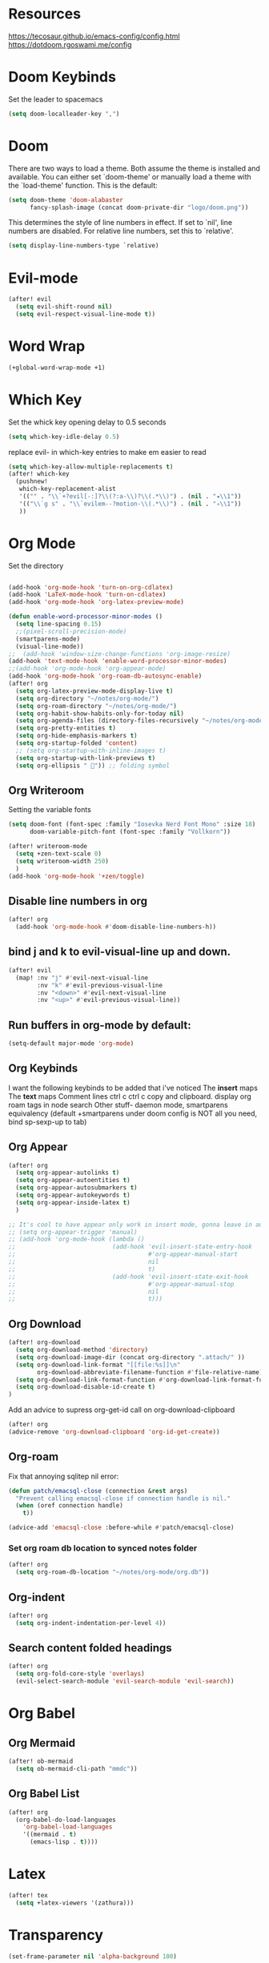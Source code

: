 * Resources
https://tecosaur.github.io/emacs-config/config.html
https://dotdoom.rgoswami.me/config
* Doom Keybinds
Set the leader to spacemacs
#+begin_src emacs-lisp
(setq doom-localleader-key ",")
#+end_src
* Doom
There are two ways to load a theme. Both assume the theme is installed and
available. You can either set `doom-theme' or manually load a theme with the
`load-theme' function. This is the default:

#+begin_src emacs-lisp
(setq doom-theme 'doom-alabaster
      fancy-splash-image (concat doom-private-dir "logo/doom.png"))
#+end_src



This determines the style of line numbers in effect. If set to `nil', line
numbers are disabled. For relative line numbers, set this to `relative'.
#+begin_src emacs-lisp
(setq display-line-numbers-type `relative)
#+end_src
* Evil-mode
#+begin_src emacs-lisp
(after! evil
  (setq evil-shift-round nil)
  (setq evil-respect-visual-line-mode t))
#+end_src
* Word Wrap
#+begin_src emacs-lisp
(+global-word-wrap-mode +1)
#+end_src
* Which Key
Set the whick key opening delay to  0.5 seconds
#+begin_src emacs-lisp
(setq which-key-idle-delay 0.5)
#+end_src

replace evil- in which-key entries to make em easier to read
#+begin_src emacs-lisp
(setq which-key-allow-multiple-replacements t)
(after! which-key
  (pushnew!
   which-key-replacement-alist
   '(("" . "\\`+?evil[-:]?\\(?:a-\\)?\\(.*\\)") . (nil . "◂\\1"))
   '(("\\`g s" . "\\`evilem--?motion-\\(.*\\)") . (nil . "◃\\1"))
   ))

#+end_src
* Org Mode
Set the directory
#+begin_src emacs-lisp

(add-hook 'org-mode-hook 'turn-on-org-cdlatex)
(add-hook 'LaTeX-mode-hook 'turn-on-cdlatex)
(add-hook 'org-mode-hook 'org-latex-preview-mode)

(defun enable-word-processor-minor-modes ()
  (setq line-spacing 0.15)
  ;;(pixel-scroll-precision-mode)
  (smartparens-mode)
  (visual-line-mode))
;;  (add-hook 'window-size-change-functions 'org-image-resize)
(add-hook 'text-mode-hook 'enable-word-processor-minor-modes)
;;(add-hook 'org-mode-hook 'org-appear-mode)
(add-hook 'org-mode-hook 'org-roam-db-autosync-enable)
(after! org
  (setq org-latex-preview-mode-display-live t)
  (setq org-directory "~/notes/org-mode/")
  (setq org-roam-directory "~/notes/org-mode/")
  (setq org-habit-show-habits-only-for-today nil)
  (setq org-agenda-files (directory-files-recursively "~/notes/org-mode/" "\\.org$"))
  (setq org-pretty-entities t)
  (setq org-hide-emphasis-markers t)
  (setq org-startup-folded 'content)
  ;; (setq org-startup-with-inline-images t)
  (setq org-startup-with-link-previews t)
  (setq org-ellipsis " ")) ;; folding symbol
#+end_src
** Org Writeroom
Setting the variable fonts
#+begin_src emacs-lisp
(setq doom-font (font-spec :family "Iosevka Nerd Font Mono" :size 18)
      doom-variable-pitch-font (font-spec :family "Vollkorn"))
#+end_src

#+begin_src emacs-lisp
(after! writeroom-mode
  (setq +zen-text-scale 0)
  (setq writeroom-width 250)
  )
(add-hook 'org-mode-hook '+zen/toggle)
#+end_src
** Disable line numbers in org
#+begin_src emacs-lisp
(after! org
  (add-hook 'org-mode-hook #'doom-disable-line-numbers-h))
#+end_src

** bind j and k to evil-visual-line up and down.
#+begin_src emacs-lisp
(after! evil
  (map! :nv "j" #'evil-next-visual-line
        :nv "k" #'evil-previous-visual-line
        :nv "<down>" #'evil-next-visual-line
        :nv "<up>" #'evil-previous-visual-line))
#+end_src
** Run buffers in org-mode by default:
#+begin_src emacs-lisp
(setq-default major-mode 'org-mode)
#+end_src
** Org Keybinds

I want the following keybinds to be added that i've noticed
The *insert* maps
The *text* maps
Comment lines
ctrl c ctrl c
copy and clipboard.
display org roam tags in node search
Other stuff- daemon mode,
smartparens equivalency (default +smartparens under doom config is NOT all you need, bind sp-sexp-up to tab)
** Org Appear
#+begin_src emacs-lisp
(after! org
  (setq org-appear-autolinks t)
  (setq org-appear-autoentities t)
  (setq org-appear-autosubmarkers t)
  (setq org-appear-autokeywords t)
  (setq org-appear-inside-latex t)
  )

;; It's cool to have appear only work in insert mode, gonna leave in automatic for now
;; (setq org-appear-trigger 'manual)
;; (add-hook 'org-mode-hook (lambda ()
;;                           (add-hook 'evil-insert-state-entry-hook
;;                                     #'org-appear-manual-start
;;                                     nil
;;                                     t)
;;                           (add-hook 'evil-insert-state-exit-hook
;;                                     #'org-appear-manual-stop
;;                                     nil
;;                                     t)))
#+end_src
** Org Download
#+begin_src emacs-lisp
(after! org-download
  (setq org-download-method 'directory)
  (setq org-download-image-dir (concat org-directory ".attach/" ))
  (setq org-download-link-format "[[file:%s]]\n"
        org-download-abbreviate-filename-function #'file-relative-name)
  (setq org-download-link-format-function #'org-download-link-format-function-default)
  (setq org-download-disable-id-create t)
)
#+end_src

#+RESULTS:
: t

Add an advice to supress org-get-id call on org-download-clipboard
#+begin_src emacs-lisp
(after! org
(advice-remove 'org-download-clipboard 'org-id-get-create))
#+end_src
** Org-roam
Fix that annoying sqlitep nil error:
#+begin_src emacs-lisp
(defun patch/emacsql-close (connection &rest args)
  "Prevent calling emacsql-close if connection handle is nil."
  (when (oref connection handle)
    t))

(advice-add 'emacsql-close :before-while #'patch/emacsql-close)
#+end_src

*** Set org roam db location to synced notes folder
#+begin_src emacs-lisp
(after! org
  (setq org-roam-db-location "~/notes/org-mode/org.db"))
#+end_src
** Org-indent
#+begin_src emacs-lisp
(after! org
  (setq org-indent-indentation-per-level 4))
#+end_src
** Search content folded headings
#+begin_src emacs-lisp
(after! org
  (setq org-fold-core-style 'overlays)
  (evil-select-search-module 'evil-search-module 'evil-search))
#+end_src
* Org Babel
** Org Mermaid
#+begin_src emacs-lisp
(after! ob-mermaid
  (setq ob-mermaid-cli-path "mmdc"))
#+end_src
** Org Babel List
#+begin_src emacs-lisp
(after! org
  (org-babel-do-load-languages
    'org-babel-load-languages
    '((mermaid . t)
      (emacs-lisp . t))))
#+end_src
* Latex
#+begin_src emacs-lisp
(after! tex
  (setq +latex-viewers '(zathura)))
#+end_src
* Transparency
#+begin_src  emacs-lisp
(set-frame-parameter nil 'alpha-background 100)
#+end_src
* LSP
Set up eglot clangd
#+begin_src emacs-lisp
(set-eglot-client! 'cc-mode '("clangd" "-j=3" "--clang-tidy"))
#+end_src

* Projectile
#+begin_src emacs-lisp
  (setq projectile-cache-file (concat doom-cache-dir "projectile.cache")
        projectile-enable-caching (not noninteractive)
        projectile-indexing-method (if IS-WINDOWS 'native 'alien)
        projectile-known-projects-file (concat doom-cache-dir "projectile.projects")
        projectile-require-project-root nil
        projectile-globally-ignored-files '(".DS_Store" "Icon
" "TAGS")
        projectile-globally-ignored-file-suffixes '(".elc" ".pyc" ".o")
        projectile-ignored-projects '("~/" "/tmp"))
#+end_src
